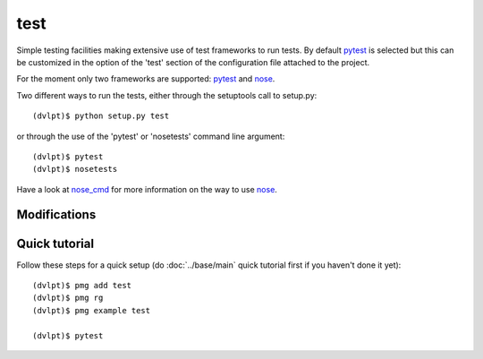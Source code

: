 test
====

Simple testing facilities making extensive use of test frameworks to run tests.
By default pytest_ is selected but this can be customized in the option of the
'test' section of the configuration file attached to the project.

For the moment only two frameworks are supported: pytest_ and nose_.

Two different ways to run the tests, either through the setuptools call to setup.py::

    (dvlpt)$ python setup.py test

or through the use of the 'pytest' or 'nosetests' command line argument::

    (dvlpt)$ pytest
    (dvlpt)$ nosetests

Have a look at nose_cmd_ for more information on the way to use nose_.

Modifications
-------------

.. raw:: html
    :file: modifications.html


Quick tutorial
--------------

Follow these steps for a quick setup (do :doc:`../base/main` quick tutorial first
if you haven't done it yet)::

    (dvlpt)$ pmg add test
    (dvlpt)$ pmg rg
    (dvlpt)$ pmg example test

    (dvlpt)$ pytest

.. image:: test_nosetests_result.png

.. _nose: https://nose.readthedocs.org/en/latest/
.. _nose_cmd: http://nose.readthedocs.org/en/latest/usage.html
.. _pytest: https://docs.pytest.org/en/latest/
